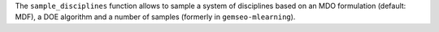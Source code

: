 The ``sample_disciplines`` function allows to sample a system of disciplines based on an MDO formulation (default: MDF), a DOE algorithm and a number of samples (formerly in ``gemseo-mlearning``).
